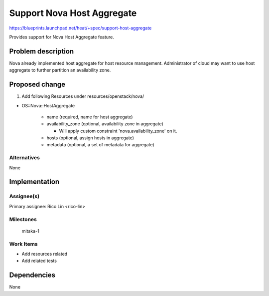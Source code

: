 ..
 This work is licensed under a Creative Commons Attribution 3.0 Unported
 License.

 http://creativecommons.org/licenses/by/3.0/legalcode

..
 This template should be in ReSTructured text. The filename in the git
 repository should match the launchpad URL, for example a URL of
 https://blueprints.launchpad.net/heat/+spec/awesome-thing should be named
 awesome-thing.rst .  Please do not delete any of the sections in this
 template.  If you have nothing to say for a whole section, just write: None
 For help with syntax, see http://sphinx-doc.org/rest.html
 To test out your formatting, see http://www.tele3.cz/jbar/rest/rest.html

===========================
Support Nova Host Aggregate
===========================

https://blueprints.launchpad.net/heat/+spec/support-host-aggregate

Provides support for Nova Host Aggregate feature.

Problem description
===================

Nova already implemented host aggregate for host resource management.
Administrator of cloud may want to use host aggregate to further partition an
availability zone.

Proposed change
===============

1. Add following Resources under resources/openstack/nova/

* OS::Nova::HostAggregate

    * name (required, name for host aggregate)
    * availability_zone (optional, availability zone in aggregate)

      - Will apply custom constraint 'nova.availability_zone' on it.

    * hosts (optional, assign hosts in aggregate)
    * metadata (optional, a set of metadata for aggregate)

Alternatives
------------

None

Implementation
==============

Assignee(s)
-----------

Primary assignee:
Rico Lin <rico-lin>

Milestones
----------

  mitaka-1

Work Items
----------

* Add resources related
* Add related tests

Dependencies
============

None

